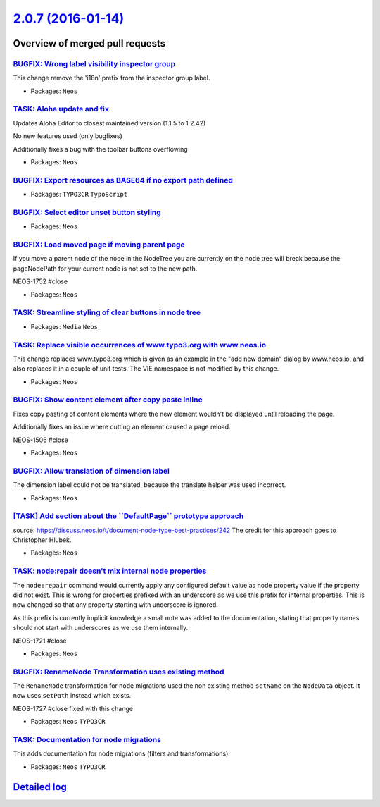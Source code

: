 `2.0.7 (2016-01-14) <https://github.com/neos/neos-development-collection/releases/tag/2.0.7>`_
==============================================================================================

Overview of merged pull requests
~~~~~~~~~~~~~~~~~~~~~~~~~~~~~~~~

`BUGFIX: Wrong label visibility inspector group <https://github.com/neos/neos-development-collection/pull/333>`_
----------------------------------------------------------------------------------------------------------------

This change remove the 'i18n' prefix from the inspector group label.

* Packages: ``Neos``

`TASK: Aloha update and fix <https://github.com/neos/neos-development-collection/pull/332>`_
--------------------------------------------------------------------------------------------

Updates Aloha Editor to closest maintained version (1.1.5 to 1.2.42)

No new features used (only bugfixes)

Additionally fixes a bug with the toolbar buttons overflowing

* Packages: ``Neos``

`BUGFIX: Export resources as BASE64 if no export path defined <https://github.com/neos/neos-development-collection/pull/335>`_
------------------------------------------------------------------------------------------------------------------------------

* Packages: ``TYPO3CR`` ``TypoScript``

`BUGFIX: Select editor unset button styling <https://github.com/neos/neos-development-collection/pull/326>`_
------------------------------------------------------------------------------------------------------------

* Packages: ``Neos``

`BUGFIX: Load moved page if moving parent page <https://github.com/neos/neos-development-collection/pull/331>`_
---------------------------------------------------------------------------------------------------------------

If you move a parent node of the node in the NodeTree you are currently on the node tree
will break because the pageNodePath for your current node is not set to the new path.

NEOS-1752 #close

* Packages: ``Neos``

`TASK: Streamline styling of clear buttons in node tree <https://github.com/neos/neos-development-collection/pull/327>`_
------------------------------------------------------------------------------------------------------------------------

* Packages: ``Media`` ``Neos``

`TASK: Replace visible occurrences of www.typo3.org with www.neos.io <https://github.com/neos/neos-development-collection/pull/321>`_
-------------------------------------------------------------------------------------------------------------------------------------

This change replaces www.typo3.org which is given as an example in the
"add new domain" dialog by www.neos.io, and also replaces it in a couple
of unit tests. The VIE namespace is not modified by this change.

* Packages: ``Neos``

`BUGFIX: Show content element after copy paste inline <https://github.com/neos/neos-development-collection/pull/309>`_
----------------------------------------------------------------------------------------------------------------------

Fixes copy pasting of content elements where the new element wouldn't be displayed until
reloading the page.

Additionally fixes an issue where cutting an element caused a page reload.

NEOS-1506 #close

* Packages: ``Neos``

`BUGFIX: Allow translation of dimension label <https://github.com/neos/neos-development-collection/pull/303>`_
--------------------------------------------------------------------------------------------------------------

The dimension label could not be translated, because the translate
helper was used incorrect.

* Packages: ``Neos``

`[TASK] Add section about the \`\`DefaultPage\`\` prototype approach <https://github.com/neos/neos-development-collection/pull/189>`_
-------------------------------------------------------------------------------------------------------------------------------------

source: https://discuss.neos.io/t/document-node-type-best-practices/242
The credit for this approach goes to Christopher Hlubek.

* Packages: ``Neos``

`TASK: node:repair doesn't mix internal node properties <https://github.com/neos/neos-development-collection/pull/288>`_
------------------------------------------------------------------------------------------------------------------------

The ``node:repair`` command would currently apply any configured default
value as node property value if the property did not exist. This is
wrong for properties prefixed with an underscore as we use this
prefix for internal properties.
This is now changed so that any property starting with underscore
is ignored.

As this prefix is currently implicit knowledge a small note was added
to the documentation, stating that property names should not start
with underscores as we use them internally.

NEOS-1721 #close

* Packages: ``Neos``

`BUGFIX: RenameNode Transformation uses existing method <https://github.com/neos/neos-development-collection/pull/287>`_
------------------------------------------------------------------------------------------------------------------------

The ``RenameNode`` transformation for node migrations used
the non existing method ``setName`` on the ``NodeData`` object.
It now uses ``setPath`` instead which exists.

NEOS-1727 #close fixed with this change

* Packages: ``Neos`` ``TYPO3CR``

`TASK: Documentation for node migrations <https://github.com/neos/neos-development-collection/pull/292>`_
---------------------------------------------------------------------------------------------------------

This adds documentation for node migrations (filters and transformations).

* Packages: ``Neos`` ``TYPO3CR``

`Detailed log <https://github.com/neos/neos-development-collection/compare/2.0.6...2.0.7>`_
~~~~~~~~~~~~~~~~~~~~~~~~~~~~~~~~~~~~~~~~~~~~~~~~~~~~~~~~~~~~~~~~~~~~~~~~~~~~~~~~~~~~~~~~~~~
